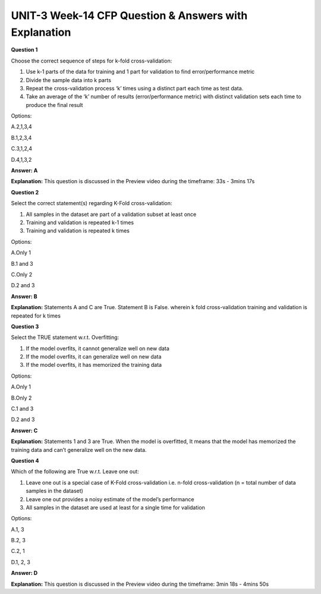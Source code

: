 UNIT-3 Week-14 CFP Question & Answers with Explanation
======================================================

**Question 1**

Choose the correct sequence of steps for k-fold cross-validation:

1. Use k-1 parts of the data for training and 1 part for validation to find error/performance metric 
2. Divide the sample data into k parts 
3. Repeat the cross-validation process ‘k’ times using a distinct part each time as test data.
4. Take an average of the ‘k’ number of results (error/performance metric) with distinct validation sets each time to produce the final result

Options:

A.2,1,3,4

B.1,2,3,4

C.3,1,2,4

D.4,1,3,2

**Answer: A**

**Explanation:**
This question is discussed in the Preview video during the timeframe: 33s -  3mins 17s


**Question 2**

Select the correct statement(s) regarding K-Fold cross-validation:

1. All samples in the dataset are part of a validation subset at least once
2. Training and validation is repeated k-1 times
3. Training and validation is repeated k times 

Options:

A.Only 1

B.1 and 3

C.Only 2

D.2 and 3

**Answer: B**

**Explanation:**
Statements A and C are True. Statement B is False. wherein k fold cross-validation training and validation is repeated for k times


**Question 3**

Select the TRUE statement w.r.t. Overfitting:

1. If the model overfits, it cannot generalize well on new data
2. If the model overfits, it can generalize well on new data
3. If the model overfits, it has memorized the training data

Options:

A.Only 1

B.Only 2

C.1 and 3

D.2 and 3

**Answer: C**

**Explanation:**
Statements 1 and 3 are True. When the model is overfitted, It means that the model has memorized the training data and can’t generalize well on the new data.


**Question 4**

Which of the following are True w.r.t. Leave one out:

1. Leave one out is a special case of K-Fold cross-validation i.e. n-fold cross-validation (n = total number of data samples in the dataset)
2. Leave one out provides a noisy estimate of the model’s performance
3. All samples in the dataset are used at least for a single time for validation

Options:

A.1, 3

B.2, 3

C.2, 1

D.1, 2, 3

**Answer: D**

**Explanation:**
This question is discussed in the Preview video during the timeframe: 3min 18s - 4mins 50s



